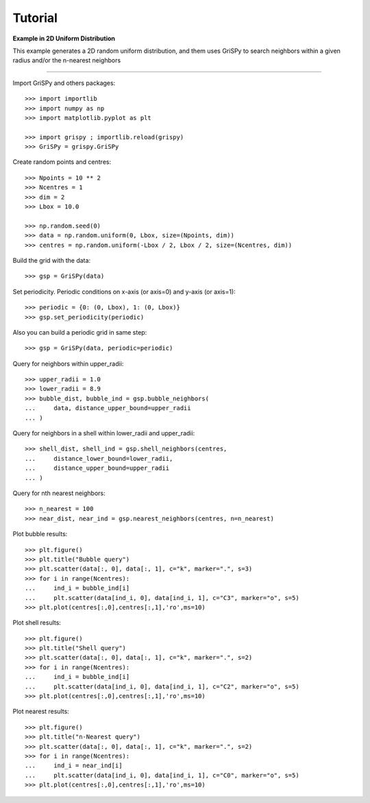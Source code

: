 Tutorial
--------

**Example in 2D Uniform Distribution**

This example generates a 2D random uniform distribution, and them uses GriSPy to search neighbors within a given radius and/or the n-nearest neighbors

----------------------------------------------------------------

Import GriSPy and others packages::

	>>> import importlib
	>>> import numpy as np
	>>> import matplotlib.pyplot as plt

	>>> import grispy ; importlib.reload(grispy)
	>>> GriSPy = grispy.GriSPy

Create random points and centres::

	>>> Npoints = 10 ** 2
	>>> Ncentres = 1
	>>> dim = 2
	>>> Lbox = 10.0

	>>> np.random.seed(0)
	>>> data = np.random.uniform(0, Lbox, size=(Npoints, dim))
	>>> centres = np.random.uniform(-Lbox / 2, Lbox / 2, size=(Ncentres, dim))

Build the grid with the data::

	>>> gsp = GriSPy(data)

Set periodicity. Periodic conditions on x-axis (or axis=0) and y-axis (or axis=1)::

	
	>>> periodic = {0: (0, Lbox), 1: (0, Lbox)}
	>>> gsp.set_periodicity(periodic)

Also you can build a periodic grid in same step::

	>>> gsp = GriSPy(data, periodic=periodic)

Query for neighbors within upper_radii::

	>>> upper_radii = 1.0
	>>> lower_radii = 8.9
	>>> bubble_dist, bubble_ind = gsp.bubble_neighbors(
	...    	data, distance_upper_bound=upper_radii
	... )
	

Query for neighbors in a shell within lower_radii and upper_radii::

	>>> shell_dist, shell_ind = gsp.shell_neighbors(centres,
	... 	distance_lower_bound=lower_radii,
	... 	distance_upper_bound=upper_radii
	... )

Query for nth nearest neighbors::
	
	>>> n_nearest = 100
	>>> near_dist, near_ind = gsp.nearest_neighbors(centres, n=n_nearest)


Plot bubble results::

	>>> plt.figure()
	>>> plt.title("Bubble query")
	>>> plt.scatter(data[:, 0], data[:, 1], c="k", marker=".", s=3)
	>>> for i in range(Ncentres):
	...	ind_i = bubble_ind[i]
	...	plt.scatter(data[ind_i, 0], data[ind_i, 1], c="C3", marker="o", s=5)
	>>> plt.plot(centres[:,0],centres[:,1],'ro',ms=10)

Plot shell results::

	>>> plt.figure()
	>>> plt.title("Shell query")
	>>> plt.scatter(data[:, 0], data[:, 1], c="k", marker=".", s=2)
	>>> for i in range(Ncentres):
	...	ind_i = bubble_ind[i]
	...	plt.scatter(data[ind_i, 0], data[ind_i, 1], c="C2", marker="o", s=5)
	>>> plt.plot(centres[:,0],centres[:,1],'ro',ms=10)

Plot nearest results::

	>>> plt.figure()
	>>> plt.title("n-Nearest query")
	>>> plt.scatter(data[:, 0], data[:, 1], c="k", marker=".", s=2)
	>>> for i in range(Ncentres):
	...	ind_i = near_ind[i]
	...	plt.scatter(data[ind_i, 0], data[ind_i, 1], c="C0", marker="o", s=5)
	>>> plt.plot(centres[:,0],centres[:,1],'ro',ms=10)